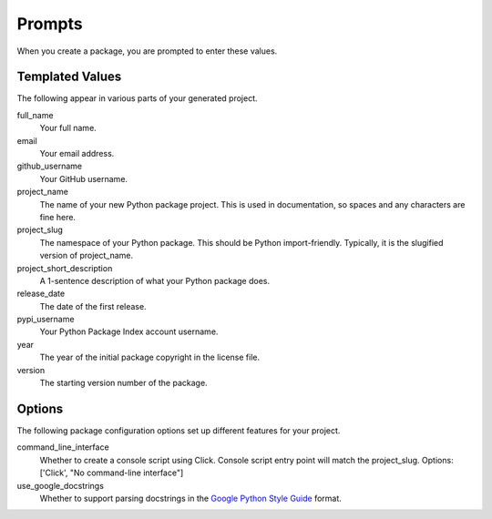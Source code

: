 Prompts
=======

When you create a package, you are prompted to enter these values.

Templated Values
----------------

The following appear in various parts of your generated project.

full_name
    Your full name.

email
    Your email address.

github_username
    Your GitHub username.

project_name
    The name of your new Python package project. This is used in documentation, so spaces and any characters are fine here.

project_slug
    The namespace of your Python package. This should be Python import-friendly. Typically, it is the slugified version of project_name.

project_short_description
    A 1-sentence description of what your Python package does.

release_date
    The date of the first release.

pypi_username
    Your Python Package Index account username.

year
    The year of the initial package copyright in the license file.

version
    The starting version number of the package.

Options
-------

The following package configuration options set up different features for your project.

command_line_interface
    Whether to create a console script using Click. Console script entry point will match the project_slug. Options: ['Click', "No command-line interface"]

use_google_docstrings
    Whether to support parsing docstrings in the `Google Python Style Guide`_ format.

.. _Google Python Style Guide: https://github.com/google/styleguide/blob/gh-pages/pyguide.md#38-comments-and-docstrings
